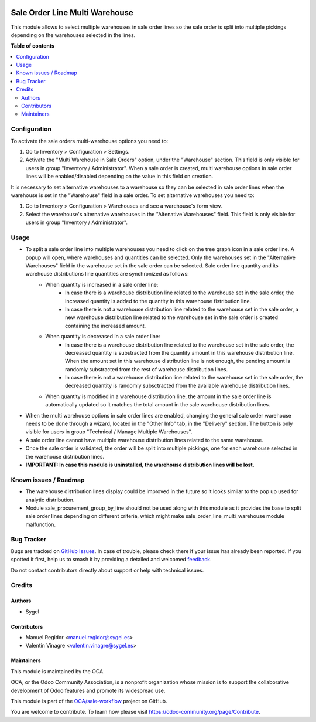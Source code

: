 .. image:: https://odoo-community.org/readme-banner-image
   :target: https://odoo-community.org/get-involved?utm_source=readme
   :alt: Odoo Community Association

===============================
Sale Order Line Multi Warehouse
===============================

.. 
   !!!!!!!!!!!!!!!!!!!!!!!!!!!!!!!!!!!!!!!!!!!!!!!!!!!!
   !! This file is generated by oca-gen-addon-readme !!
   !! changes will be overwritten.                   !!
   !!!!!!!!!!!!!!!!!!!!!!!!!!!!!!!!!!!!!!!!!!!!!!!!!!!!
   !! source digest: sha256:ca5f990c0b287e23ac49c7bd5ac747d6ce666fce30bc7688b12efbf095a11dab
   !!!!!!!!!!!!!!!!!!!!!!!!!!!!!!!!!!!!!!!!!!!!!!!!!!!!

.. |badge1| image:: https://img.shields.io/badge/maturity-Beta-yellow.png
    :target: https://odoo-community.org/page/development-status
    :alt: Beta
.. |badge2| image:: https://img.shields.io/badge/license-AGPL--3-blue.png
    :target: http://www.gnu.org/licenses/agpl-3.0-standalone.html
    :alt: License: AGPL-3
.. |badge3| image:: https://img.shields.io/badge/github-OCA%2Fsale--workflow-lightgray.png?logo=github
    :target: https://github.com/OCA/sale-workflow/tree/16.0/sale_order_line_multi_warehouse
    :alt: OCA/sale-workflow
.. |badge4| image:: https://img.shields.io/badge/weblate-Translate%20me-F47D42.png
    :target: https://translation.odoo-community.org/projects/sale-workflow-16-0/sale-workflow-16-0-sale_order_line_multi_warehouse
    :alt: Translate me on Weblate
.. |badge5| image:: https://img.shields.io/badge/runboat-Try%20me-875A7B.png
    :target: https://runboat.odoo-community.org/builds?repo=OCA/sale-workflow&target_branch=16.0
    :alt: Try me on Runboat

|badge1| |badge2| |badge3| |badge4| |badge5|

This module allows to select multiple warehouses in sale order lines so the sale order is split into multiple pickings depending on the warehouses selected in the lines.

**Table of contents**

.. contents::
   :local:

Configuration
=============

To activate the sale orders multi-warehouse options you need to:

#. Go to Inventory > Configuration > Settings.
#. Activate the "Multi Warehouse in Sale Orders" option, under the "Warehouse" section. This field is only visible for users in group "Inventory / Administrator". When a sale order is created, multi warehouse options in sale order lines will be enabled/disabled depending on the value in this field on creation.

It is necessary to set alternative warehouses to a warehouse so they can be selected in sale order lines when the warehouse is set in the "Warehouse" field in a sale order. To set alternative warehouses you need to:

#. Go to Inventory > Configuration > Warehouses and see a warehouse's form view.
#. Select the warehouse's alternative warehouses in the "Altenative Warehouses" field. This field is only visible for users in group "Inventory / Administrator".

Usage
=====

* To split a sale order line into multiple warehouses you need to click on the tree graph icon in a sale order line. A popup will open, where warehouses and quantities can be selected. Only the warehouses set in the "Alternative Warehouses" field in the warehouse set in the sale order can be selected. Sale order line quantity and its warehouse distributions line quantities are synchronized as follows:
	* When quantity is increased in a sale order line:
		* In case there is a warehouse distribution line related to the warehouse set in the sale order, the increased quantity is added to the quantity in this warehouse fistribution line.
		*  In case there is not a warehouse distribution line related to the warehouse set in the sale order, a new warehouse distribution line related to the warehouse set in the sale order is created containing the increased amount.
	* When quantity is decreased in a sale order line:
		* In case there is a warehouse distribution line related to the warehouse set in the sale order, the decreased quantity is substracted from the quantity amount in this warehouse distribution line. When the amount set in this warehouse distribution line is not enough, the pending amount is randomly substracted from the rest of warehouse distribution lines.
		*  In case there is not a warehouse distribution line related to the warehouse set in the sale order, the decreased quantity is randomly subsctracted from the available warehouse distribution lines.
	* When quantity is modified in a warehouse distribution line, the amount in the sale order line is automatically updated so it matches the total amount in the sale warehouse distribution lines.

* When the multi warehouse options in sale order lines are enabled, changing the general sale order warehouse needs to be done through a wizard, located in the "Other Info" tab, in the "Delivery" section. The button is only visible for users in group "Technical / Manage Multiple Warehouses". 

* A sale order line cannot have multiple warehouse distribution lines related to the same warehouse.

* Once the sale order is validated, the order will be split into multiple pickings, one for each warehouse selected in the warehouse distribution lines.

* **IMPORTANT: In case this module is uninstalled, the warehouse distribution lines will be lost.**

Known issues / Roadmap
======================

* The warehouse distribution lines display could be improved in the future so it looks similar to the pop up used for analytic distribution.

* Module sale_procurement_group_by_line should not be used along with this module as it provides the base to split sale order lines depending on different criteria, which might make sale_order_line_multi_warehouse module malfunction.

Bug Tracker
===========

Bugs are tracked on `GitHub Issues <https://github.com/OCA/sale-workflow/issues>`_.
In case of trouble, please check there if your issue has already been reported.
If you spotted it first, help us to smash it by providing a detailed and welcomed
`feedback <https://github.com/OCA/sale-workflow/issues/new?body=module:%20sale_order_line_multi_warehouse%0Aversion:%2016.0%0A%0A**Steps%20to%20reproduce**%0A-%20...%0A%0A**Current%20behavior**%0A%0A**Expected%20behavior**>`_.

Do not contact contributors directly about support or help with technical issues.

Credits
=======

Authors
~~~~~~~

* Sygel

Contributors
~~~~~~~~~~~~

* Manuel Regidor <manuel.regidor@sygel.es>
* Valentín Vinagre <valentin.vinagre@sygel.es>

Maintainers
~~~~~~~~~~~

This module is maintained by the OCA.

.. image:: https://odoo-community.org/logo.png
   :alt: Odoo Community Association
   :target: https://odoo-community.org

OCA, or the Odoo Community Association, is a nonprofit organization whose
mission is to support the collaborative development of Odoo features and
promote its widespread use.

This module is part of the `OCA/sale-workflow <https://github.com/OCA/sale-workflow/tree/16.0/sale_order_line_multi_warehouse>`_ project on GitHub.

You are welcome to contribute. To learn how please visit https://odoo-community.org/page/Contribute.

